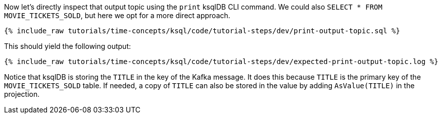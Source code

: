Now let’s directly inspect that output topic using the `print` ksqlDB CLI command. We could also `SELECT * FROM MOVIE_TICKETS_SOLD`, but here we opt for a more direct approach.

+++++
<pre class="snippet"><code class="sql">{% include_raw tutorials/time-concepts/ksql/code/tutorial-steps/dev/print-output-topic.sql %}</code></pre>
+++++

This should yield the following output:
+++++
<pre class="snippet"><code class="shell">{% include_raw tutorials/time-concepts/ksql/code/tutorial-steps/dev/expected-print-output-topic.log %}</code></pre>
+++++

Notice that ksqlDB is storing the `TITLE` in the key of the Kafka message. It does this because `TITLE` is the primary key of the `MOVIE_TICKETS_SOLD` table.
If needed, a copy of `TITLE` can also be stored in the value by adding `AsValue(TITLE)` in the projection.
